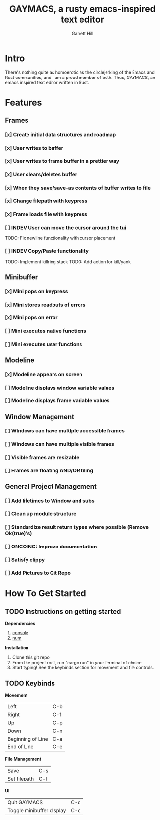 #+TITLE: GAYMACS, a rusty emacs-inspired text editor
#+AUTHOR: Garrett Hill
#+EMAIL: gahill2018@protonmail.com
#+OPTIONS: toc:nil, num:nil, tasks:t

* Intro

  There's nothing quite as homoerotic as the circlejerking of the Emacs and Rust communities, and I am a proud member of both. Thus, GAYMACS, an emacs inspired text editor written in Rust.

* Features

** Frames
   
*** [x] Create initial data structures and roadmap
*** [x] User writes to buffer
*** [x] User writes to frame buffer in a prettier way
*** [x] User clears/deletes buffer
*** [x] When they save/save-as contents of buffer writes to file
*** [x] Change filepath with keypress
*** [x] Frame loads file with keypress
*** [ ] INDEV User can move the cursor around the tui
    TODO: Fix newline functionality with cursor placement
*** [ ] INDEV Copy/Paste functionality
    TODO: Implement killring stack
    TODO: Add action for kill/yank

** Minibuffer

*** [x] Mini pops on keypress
*** [x] Mini stores readouts of errors
*** [x] Mini pops on error
*** [ ] Mini executes native functions
*** [ ] Mini executes user functions

** Modeline

*** [x] Modeline appears on screen
*** [ ] Modeline displays window variable values
*** [ ] Modeline displays frame variable values

** Window Management

*** [ ] Windows can have multiple accessible frames
*** [ ] Windows can have multiple visible frames
*** [ ] Visible frames are resizable
*** [ ] Frames are floating AND/OR tiling

** General Project Management

*** [ ] Add lifetimes to Window and subs
*** [ ] Clean up module structure
*** [ ] Standardize result return types where possible (Remove Ok(true)'s)
*** [ ] ONGOING: Improve documentation
*** [ ] Satisfy clippy
*** [ ] Add Pictures to Git Repo


* How To Get Started   

** TODO Instructions on getting started

   *Dependencies*

   1. [[https://docs.rs/console/0.15.0/console/index.html][console]]
   2. [[https://crates.io/crates/num][num]]

   *Installation*

   1. Clone this git repo
   2. From the project root, run "cargo run" in your terminal of choice
   3. Start typing! See the keybinds section for movement and file controls.

** TODO Keybinds

   *Movement*

    | Left  | C-b |
    | Right | C-f |
    | Up    | C-p |
    | Down  | C-n |
    | Beginning of Line | C-a |
    | End of Line | C-e |

    *File Management*

    | Save | C-s |
    | Set filepath | C-l |

    *UI*

    | Quit GAYMACS | C-q |
    | Toggle minibuffer display | C-o |

